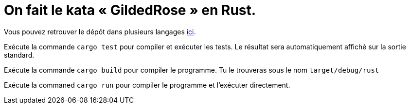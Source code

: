 = On fait le kata « GildedRose » en Rust.

Vous pouvez retrouver le dépôt dans plusieurs langages https://github.com/emilybache/GildedRose-Refactoring-Kata[ici].

Exécute la commande `cargo test` pour compiler et exécuter les tests.
Le résultat sera automatiquement affiché sur la sortie standard.

Exécute la commande `cargo build` pour compiler le programme.
Tu le trouveras sous le nom `target/debug/rust`

Exécute la commaned `cargo run` pour compiler le programme et l’exécuter directement.
